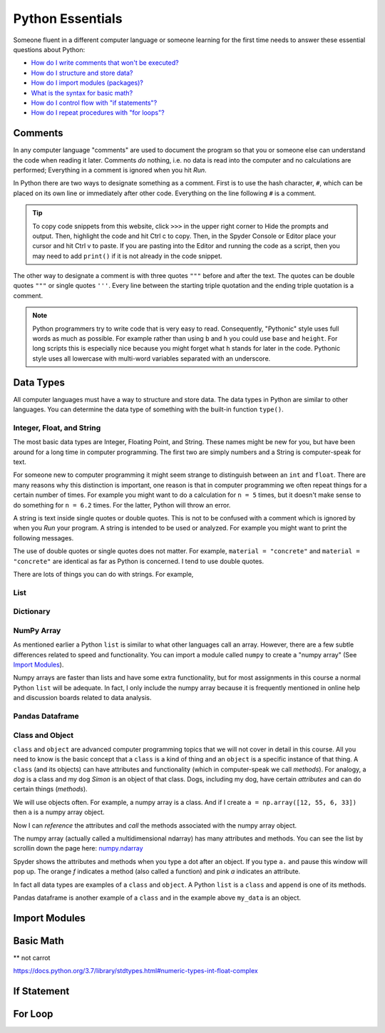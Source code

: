 ..  -*- coding: utf-8 -*-

Python Essentials
=================

Someone fluent in a different computer language or someone learning for the first time needs to answer these
essential questions about Python:

- `How do I write comments that won't be executed? <#comments>`_
- `How do I structure and store data? <#data-types>`_
- `How do I import modules (packages)? <#import-modules>`_
- `What is the syntax for basic math? <#basic-math>`_
- `How do I control flow with "if statements"? <#if-statement>`_
- `How do I repeat procedures with "for loops"? <#for-loop>`_


Comments
--------
In any computer language "comments" are used to document the program so that you or someone else can understand the
code when reading it later. Comments *do* nothing, i.e. no data is read into the computer and no calculations are
performed; Everything in a comment is ignored when you hit *Run*.

In Python there are two ways to designate something as a comment. First is to use the hash character, ``#``, which
can be placed on its own line or immediately after other code. Everything on the line following ``#`` is a comment.

.. nbplot::

    >>> # This is a comment. It is used to document this code.
    >>> b = 4 # b is the base in inches
    >>> h = 8.6 # h is the height in inches
    >>> a = b * h # a is the cross section area of the concrete beam.
    >>> print(a)
    34.4

.. tip::
    To copy code snippets from this website, click ``>>>`` in the upper right corner to Hide the
    prompts and output. Then, highlight the code and hit Ctrl c to copy. Then, in the Spyder Console or Editor
    place your cursor and hit Ctrl v to paste. If you are pasting into the Editor and running the code as a script,
    then you may need to add ``print()`` if it is not already in the code snippet.

The other way to designate a comment is with three quotes ``"""`` before and after the text. The
quotes can be double quotes ``"""`` or single quotes ``'''``. Every line between the starting triple quotation and
the ending triple quotation is a comment.


.. nbplot::

    >>> """This is a long comment using triple quotation. This kind of comment is used for long complete
    ... sentences or for commenting out multiple lines of information. Notice that most IDEs, such as
    ... Spyder, give a different color to triple quote comments vs hash character comments."""
    >>> b = 22.2 # b is the base in inches
    >>> h = 16 # h is the height in inches
    >>> a = b * h # a is the cross section area of the concrete beam.
    >>> print(a)
    355.2
    >>> '''The triple quotation can be with double quotes or single quotes.'''
    >>> b = 12 # b is the base in inches
    >>> h = 18 # h is the height in inches
    >>> a = b * h # a is the cross section area of the concrete beam.
    >>> print(a)
    216


.. note::
    Python programmers try to write code that is very easy to read. Consequently, "Pythonic" style uses full words
    as much as possible. For example rather than using ``b`` and ``h`` you could use ``base`` and ``height``. For
    long scripts this is especially nice because you might forget what ``h`` stands for later in the code. Pythonic
    style uses all lowercase with multi-word variables separated with an underscore.

    .. nbplot::

        >>> """Using full words can be (1) easier to read and (2) require less typing."""
        >>> base = 12
        >>> height = 18
        >>> cross_area = base * height
        >>> print(cross_area)



Data Types
----------
All computer languages must have a way to structure and store data. The data types in Python are similar to other
languages. You can determine the data type of something with the built-in function ``type()``.

.. nbplot::

    >>> x = 4
    >>> type(x)
    int

.. nbplot::

    >>> y = [1, 5, 6, 22]
    >>> type(y)
    list


Integer, Float, and String
~~~~~~~~~~~~~~~~~~~~~~~~~~

The most basic data types are Integer, Floating Point, and String. These names might be new for you, but have been
around for a long time in computer programming. The first two are simply numbers and a String is computer-speak for
text.

.. nbplot::

    >>> diameter = 4 # This is an integer.
    >>> type(diameter)
    int

.. nbplot::

    >>> depth = 8.6 # This is a floating point (because it has a decimal point).
    >>> velocity = 5.0 # This is also a floating point.
    >>> type(velocity)
    float

For someone new to computer programming it might seem strange to distinguish between an ``int`` and ``float``. There
are many reasons why this distinction is important, one reason is that in computer programming we often repeat
things for a certain number of times. For example you might want to do a calculation for ``n = 5`` times, but it
doesn't make sense to do something for ``n = 6.2`` times. For the latter, Python will throw an error.


A string is text inside single quotes or double quotes. This is not to be confused with a comment which is ignored by
when you *Run* your program. A string is intended to be used or analyzed. For example you might want to print the
following messages.

.. nbplot::

    >>> success_message = "The cross section area is below the limit."
    >>> fail_message = "The cross section area exceeds the limit."
    >>> if cross_area >= 250:
    ...     print(success_message)
    >>> else:
    ...     print(fail_message)

The use of double quotes or single quotes does not matter. For example, ``material = "concrete"`` and ``material =
"concrete"`` are identical as far as Python is concerned. I tend to use double quotes.

There are lots of things you can do with strings. For example,

.. nbplot::

    >>> message = "The pipe was ."
    >>> fail_message = "The cross section area exceeds the limit."
    >>> if cross_area >= 250:
    ...     print(success_message)
    >>> else:
    ...     print(fail_message)


List
~~~~

Dictionary
~~~~~~~~~~

NumPy Array
~~~~~~~~~~~
As mentioned earlier a Python ``list`` is similar to what other languages call an array. However, there are a few
subtle differences related to speed and functionality. You can import a module called ``numpy`` to
create a "numpy array" (See `Import Modules <#import-modules>`_).

Numpy arrays are faster than lists and have some extra functionality, but for most assignments in this
course a normal Python ``list`` will be adequate. In fact, I only include the numpy array because it is
frequently mentioned in online help and discussion boards related to data analysis.

.. nbplot::

    >>> import numpy as np
    >>> a = np.array([12, 55, 6, 33]) # One way to create a numpy array. This has 4 elements.
    >>> a
    array([12, 55,  6, 33])

.. nbplot::

    >>> b = np.arange(0, 2, 0.3)  # This creates a numpy array from 0 to 2 by 0.3 increments.
    >>> b
    array([0. , 0.3, 0.6, 0.9, 1.2, 1.5, 1.8])

.. nbplot::

    >>> c = np.linspace(0, 2, 9)  # This creates a numpy array from 0 to 2 with exactly 9 elements.
    >>> c
    array([0.  , 0.25, 0.5 , 0.75, 1.  , 1.25, 1.5 , 1.75, 2.  ])


Pandas Dataframe
~~~~~~~~~~~~~~~~



Class and Object
~~~~~~~~~~~~~~~~
``class`` and ``object`` are advanced computer programming topics that we will not cover in detail in this course. All
you need to know is the basic concept that a ``class`` is a kind of thing and an ``object`` is a specific
instance of that thing. A ``class`` (and its objects) can have attributes and functionality (which in computer-speak
we call *methods*). For analogy, a *dog* is a class and my dog *Simon* is an object of that class. Dogs,
including my dog, have certain *attributes* and can do certain things (*methods*).

We will use objects often. For example, a numpy array is a class. And if I create ``a = np.array([12, 55, 6, 33])``
then ``a`` is a numpy array object.

Now I can *reference* the attributes and *call* the methods associated with the numpy array object.

.. nbplot::

    >>> """An attribute is referenced by its name using dotted expressions. object.attribute
    ... For example, the size attribute for the numpy array a can be referenced like this:"""
    >>> a.size
    4

.. nbplot::

    >>> """A method is called by its name using a dotted expression with parenthesis. object.method()
    ... For example, the sort method for the numpy array a can be called like this:"""
    >>> a.sort()
    >>> a
    array([ 6, 12, 33, 55])

.. nbplot::

    >>> """Sometimes methods can also be called using the imported module. module.method(object)
    ... For example, the sort can also be called like this:"""
    >>> np.sort(a)
    array([ 6, 12, 33, 55])

The numpy array (actually called a multidimensional ndarray) has many attributes and methods. You can see the list
by scrollin down the page here: `numpy.ndarray <https://docs.scipy.org/doc/numpy-1.15.0/reference/generated/numpy
.ndarray.html#numpy.ndarray>`_

Spyder shows the attributes and methods when you type a dot after an object. If you type ``a.`` and pause this window
will pop up. The orange *f* indicates a method (also called a function) and pink *a* indicates an attribute.

In fact all data types are examples of a ``class`` and ``object``. A Python ``list`` is a ``class`` and ``append`` is
one of its methods.

Pandas dataframe is another example of a ``class`` and in the example above ``my_data`` is an object.

Import Modules
--------------

.. nbplot::

    >>> import networkx
    >>>
    >>> city = networkx.Graph() # Creates a networkx graph object.
    >>> street_list = [(1, 3), (3, 4), (4, 5), (5, 2), (3, 6), (4, 7),(5, 8), (6, 7),
    ...                (7, 8), (6, 9), (7, 10), (8, 11), (9, 10), (10, 11), (9, 12), (11, 13)]
    >>> city.add_edges_from(street_list) # Adds each street to the networkx object.
    >>> networkx.draw(city, with_labels=True) # Draws the networkx object.



Basic Math
----------

** not carrot

https://docs.python.org/3.7/library/stdtypes.html#numeric-types-int-float-complex

If Statement
------------




For Loop
--------








.. code-links::